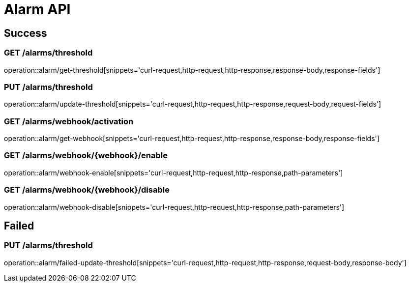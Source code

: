 [[Alarm-API]]
= Alarm API

[[Success]]
== Success

=== GET /alarms/threshold

operation::alarm/get-threshold[snippets='curl-request,http-request,http-response,response-body,response-fields']

=== PUT /alarms/threshold

operation::alarm/update-threshold[snippets='curl-request,http-request,http-response,request-body,request-fields']

=== GET /alarms/webhook/activation

operation::alarm/get-webhook[snippets='curl-request,http-request,http-response,response-body,response-fields']

=== GET /alarms/webhook/{webhook}/enable

operation::alarm/webhook-enable[snippets='curl-request,http-request,http-response,path-parameters']

=== GET /alarms/webhook/{webhook}/disable

operation::alarm/webhook-disable[snippets='curl-request,http-request,http-response,path-parameters']

[[Failed]]
== Failed

=== PUT /alarms/threshold

operation::alarm/failed-update-threshold[snippets='curl-request,http-request,http-response,request-body,response-body']